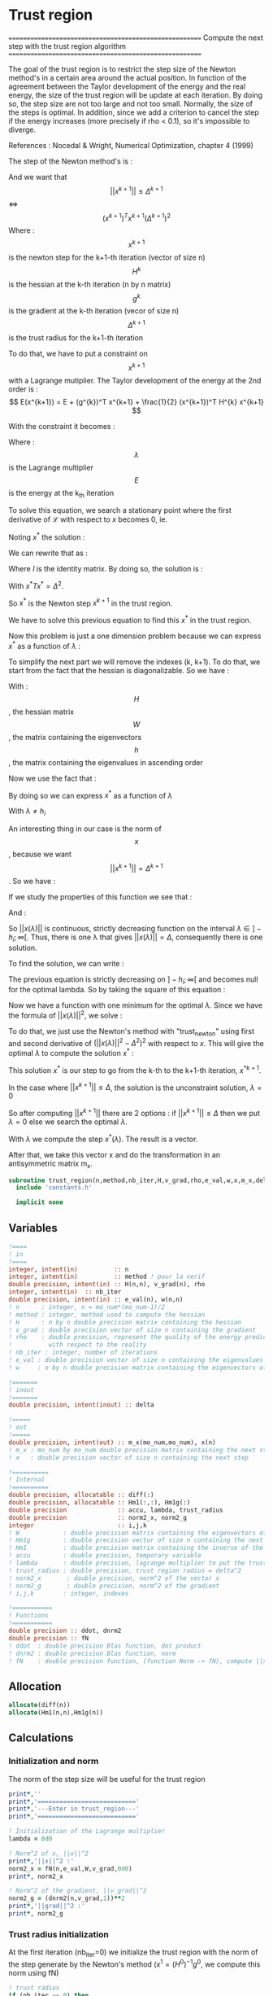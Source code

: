 * Trust region

=======================================================
 Compute the next step with the trust region algorithm
=======================================================

The goal of the trust region is to restrict the step size of the
Newton method's in a certain area around the actual position. In
function of the agreement between the Taylor development of the energy
and the real energy, the size of the trust region will be update at
each iteration. By doing so, the step size are not too large and not
too small. Normally, the size of the steps is optimal. In addition,
since we add a criterion to cancel the step if the energy increases
(more precisely if rho < 0.1), so it's impossible to diverge.

References :
Nocedal & Wright, Numerical Optimization, chapter 4 (1999)

The step of the Newton method's is :
\begin{equation}
x^{k+1} = - (H^{k})^{-1} g^{k}
\end{equation}

And we want that $$||x^{k+1}|| \leq \Delta^{k+1}$$ <=> $$(x^{k+1})^T
x^{k+1} (\Delta^{k+1})^2$$
Where : 
$$x^{k+1}$$ is the newton step for the k+1-th iteration (vector of size n)
$$H^{k}$$ is the hessian at the k-th iteration (n by n matrix)
$$g^{k}$$ is the gradient at the k-th iteration (vecor of size n)
$$\Delta^{k+1}$$ is the trust radius for the k+1-th iteration

To do that, we have to put a constraint on $$x^{k+1}$$ with a Lagrange
mutiplier.
The Taylor development of the energy at the 2nd order is :
$$ E(x^{k+1}) =  E + (g^{k})^T x^{k+1} + \frac{1}{2}
(x^{k+1})^T H^{k} x^{k+1} $$

With the constraint it becomes :
\begin{equation}
\mathcal{L}(x^k,\lambda) = E + (g^{k})^T x^{k+1}  + \frac{1}{2} (x^{k+1})^T H^[k} (x^{k+1}) 
+ \frac{1}{2} \lambda ((x^{k+1})^T x^{k+1} - \Delta^2)
\end{equation}
Where :
$$\lambda$$ is the Lagrange multiplier
$$E$$ is the energy at the k_th iteration

To solve this equation, we search a stationary point where the first
derivative of $\mathcal{L}$ with respect to $x$ becomes 0, ie.
\begin{equation}
\frac{\partial \mathcal{L}(x,\lambda)}{\partial x}=0
\end{equation}
\begin{equation}
\frac{\partial \mathcal{L}(x,\lambda)}{\partial x}
= g^k + H^k x + \lambda x 
\end{equation}
Noting $x^*$ the solution :
\begin{equation}
\frac{\partial \mathcal{L}(x,\lambda)}{\partial x}
= g^k + H^k x^* + \lambda x^* = 0
\end{equation}
We can rewrite that as :
\begin{equation}
 g^k + H^k x^* + \lambda x^* =  g^k + (H^k + I \lambda) x^*=0
\end{equation}
Where $I$ is the identity matrix.
By doing so, the solution is :
\begin{equation}
(H^k + I \lambda)x^*= - g^k
\end{equation}
\begin{equation}
x^*= - (H^k + I \lambda)^{-1} g^k
\end{equation}
With $x^*T x^* = \Delta^2$.

So $x^*$ is the Newton step $x^{k+1}$ in the trust region.

We have to solve this previous equation to find this $x^*$ in the
trust region.

Now this problem is just a one dimension problem because we can
express $x^*$ as a function of $\lambda$ :
\begin{equation}
x^*(\lambda) = - (H^k + I \lambda)^{-1} g^k
\end{equation}

To simplify the next part we will remove the indexes (k, k+1). 
To do that, we start from the fact that the hessian is
diagonalizable. So we have :

\begin{equation}
H = W h W^T
\end{equation}

With :
$$H$$, the hessian matrix
$$W$$, the matrix containing the eigenvectors 
$$h$$, the matrix containing the eigenvalues in ascending order

Now we use the fact that :
\begin{equation}
H + I \lambda = W (h+ I \lambda) W^T
\end{equation}

By doing so we can express $x^*$ as a function of $\lambda$
\begin{equation}
x(\lambda) = - \sum_{i=1}^n \frac{w_i^T g}{h_i + \lambda} w_i
\end{equation}
With $\lambda \neq h_i$

An interesting thing in our case is the norm of $$x$$, because we want
$$||x^{k+1}|| = \Delta^{k+1}$$. So we have :

\begin{equation}
||x(\lambda)||^2 = \sum_{i=1}^n \frac{(w_i^T g)^2}{(h_i + \lambda)^2}
\end{equation}

If we study the properties of this function we see that : 
\begin{equation}
\lim_{\lambda\to\infty} ||x(\lambda)|| = 0
\end{equation}

And : 
\begin{equation}
\lim_{\lambda\to -h_i} ||(\lambda)x|| = + \infty
\end{equation}

So $||x(\lambda)||$ is continuous, strictly decreasing function on the
interval $\lambda \in ]-h_i;\infty[$. Thus, there is one \lambda that
gives $||x(\lambda)|| = \Delta$, consequently there is one solution.

To find the solution, we can write :
\begin{equation}
||x(\lambda)|| = \Delta
\end{equation}
\begin{equation}
||x(\lambda)|| - \Delta = 0
\end{equation}

The previous equation is strictly decreasing on $]-h_i;\infty[$ and
becomes null for the optimal lambda. So by taking the square of this
equation :
\begin{equation}
(||x(\lambda)|| - \Delta)^2 = 0
\end{equation}
Now we have a function with one minimum for the optimal $\lambda$.
Since we have the formula of $||x(\lambda)||^2$, we solve :
\begin{equation}
(||x(\lambda)||^2 - \Delta^2)^2 = 0
\end{equation}

To do that, we just use the Newton's method with "trust_newton" using
first and second derivative of $(||x(\lambda)||^2 - \Delta^2)^2$ with
respect to $x$. This will give the optimal $\lambda$ to compute the
solution $x^*$ :
\begin{equation}
x^*(\lambda) = - \sum_{i=1}^n \frac{w_i^T g}{h_i + \lambda} w_i
\end{equation}

This solution $x^*$ is our step to go from the k-th to the k+1-th
iteration, $x^{*k+1}$.

In the case where $||x^{k+1}|| \leq \Delta$, the solution is the
unconstraint solution, $\lambda = 0$

So after computing $||x^{k+1}||$ there are 2 options :
if  $||x^{k+1}|| \leq \Delta$ then we put $\lambda = 0$
else we search the optimal $\lambda$.

With $\lambda$ we compute the step $x^*(\lambda)$. The result is a
vector.

After that, we take this vector x and do the transformation in an
antisymmetric matrix m_x.


#+BEGIN_SRC f90
subroutine trust_region(n,method,nb_iter,H,v_grad,rho,e_val,w,x,m_x,delta)
  include 'constants.h'

  implicit none
#+END_SRC

** Variables
#+BEGIN_SRC f90
  !====
  ! in
  !====
  integer, intent(in)          :: n
  integer, intent(in)          :: method ! pour la verif
  double precision, intent(in) :: H(n,n), v_grad(n), rho
  integer, intent(in)  :: nb_iter
  double precision, intent(in) :: e_val(n), w(n,n)
  ! n      : integer, n = mo_num*(mo_num-1)/2
  ! method : integer, method used to compute the hessian
  ! H      : n by n double precision matrix containing the hessian
  ! v_grad : double precision vector of size n containing the gradient
  ! rho    : double precision, represent the quality of the energy prediction
  !          with respect to the reality
  ! nb_iter : integer, number of iterations
  ! e_val : double precision vector of size n containing the eigenvalues of the hessian H
  ! w     : n by n double precision matrix containing the eigenvectors of the hessian H 

  !=======
  ! inout
  !=======
  double precision, intent(inout) :: delta

  !=====
  ! out
  !=====
  double precision, intent(out) :: m_x(mo_num,mo_num), x(n)
  ! m_x : mo_num by mo_num double precision matrix containing the next step
  ! x   : double precision vector of size n containing the next step

  !==========
  ! Internal
  !==========
  double precision, allocatable :: diff(:)
  double precision, allocatable :: Hm1(:,:), Hm1g(:)
  double precision              :: accu, lambda, trust_radius
  double precision              :: norm2_x, norm2_g
  integer                       :: i,j,k
  ! W            : double precision matrix containing the eigenvectors of the hessian matrix
  ! Hm1g         : double precision vector of size n containing the next step (debug)
  ! Hm1          : double precision matrix containing the inverse of the hessian matrix (debug)
  ! accu         : double precision, temporary variable
  ! lambda       : double precision, lagrange multiplier to put the trust region constraint
  ! trust_radius : double precision, trust region radius = delta^2
  ! norm2_x       : double precision, norm^2 of the vector x
  ! norm2_g       : double precision, norm^2 of the gradient
  ! i,j,k        : integer, indexes

  !===========
  ! Functions
  !===========
  double precision :: ddot, dnrm2
  double precision :: fN
  ! ddot  : double precision Blas function, dot product
  ! dnrm2 : double precision Blas function, norm
  ! fN    : double precision function, (function Norm -> fN), compute ||x||^2
#+END_SRC

** Allocation
#+BEGIN_SRC f90
  allocate(diff(n))
  allocate(Hm1(n,n),Hm1g(n))
#+END_SRC

** Calculations
*** Initialization and norm

The norm of the step size will be useful for the trust region

#+BEGIN_SRC f90                                                                                                                                                                                                     
  print*,''
  print*,'==========================='
  print*,'---Enter in trust_region---'
  print*,'==========================='

  ! Initialization of the Lagrange multiplier
  lambda = 0d0

  ! Norm^2 of x, ||x||^2
  print*,'||x||^2 :'
  norm2_x = fN(n,e_val,W,v_grad,0d0)
  print*, norm2_x

  ! Norm^2 of the gradient, ||v_grad||^2
  norm2_g = (dnrm2(n,v_grad,1))**2
  print*,'||grad||^2 :'
  print*, norm2_g
#+END_SRC

*** Trust radius initialization

At the first iteration (nb_iter=0) we initialize the trust region with
the norm of the step generate by the Newton's method ($x^1 =
(H^0)^{-1} g^0$, we compute this norm using fN)

#+BEGIN_SRC f90
  ! trust radius
  if (nb_iter == 0) then
    trust_radius = norm2_x 

    ! Compute delta, delta = sqrt(trust_radius)
    delta = dsqrt(trust_radius)
  endif
#+END_SRC

*** Modification of the trust radius
In function of rho (which represents the agreement between the model
and the reality, cf. rho_model) the trust region evolves. We update
delta such as :

#+BEGIN_SRC f90
  ! Modification of the trust radius in function of rho
  if (rho >= 0.75d0) then
    delta = 2d0 * delta
  elseif (rho >= 0.5d0) then
    delta = delta
  elseif (rho >= 0.25d0) then
    delta = 0.5d0 * delta
  else
    delta = 0.25d0 * delta
  endif
 
  print*, 'Delta :', delta

  trust_radius = delta**2
  print*, 'trust_radius :', trust_radius
#+END_SRC 
  
*** Calculation of the optimal lambda

We search the solution of $(||x||^2 - \Delta^2)^2 =0$

#+BEGIN_SRC f90
  ! En donnant delta, on cherche (||x||^2 - delta^2)^2 = 0
  ! et non (||x||^2 - delta)^2 = 0

  ! Newton method to find lambda such as: ||x(lambda)|| = Delta
  if (trust_radius < norm2_x ) then
    ! Constraint solution
    print*,'Computation of the optimal lambda for the next step...'
    call trust_newton_omp(n,e_val,W,v_grad,delta,lambda)
  else
    ! Unconstraint solution, lambda = 0
    print*,'Step in the trust region, no lambda optimization'
    lambda = 0d0
  endif
#+END_SRC

*** Calculation of the step x

We compue x in function of lambda using its formula :
\begin{equation}
x^*(\lambda) = - \sum_{i=1}^n \frac{w_i^T g}{h_i + \lambda} w_i
\end{equation}

#+BEGIN_SRC f90
  ! Initialisation
  x = 0d0

  ! Calculation of the step x
  do i = 1, n
    if (e_val(i) > 1d-4) then ! in order to avoid 1/0
    ! eigenvalues must be > 0 !!!
      accu = 0d0
      do j = 1, n 
        accu = accu + W(j,i) * v_grad(j)
      enddo 
      !accu = ddot(n,W(:,i),1,v_grad,1)
      do j = 1, n
        x(j) = x(j) - accu * W(j,i) / (e_val(i) + lambda)
      enddo 
      !x = x - accu * W(:,i) / (e_val(i) + lambda)
    endif
  enddo

  ! In order to have the same thing that -H^{-1} g
  ! Why ? Because we want -H^{-1} g and not +H^{-1} g
  x = -x
#+END_SRC

*** Transformation of x

x is a vector of size n, so it can be write as a mo_num by mo_num
antisymmetric matrix m_x.

#+BEGIN_SRC f90
  ! Step transformation vector -> matrix
  ! Vector with n element -> mo_num by mo_num matrix
  do j = 1, mo_num
    do i = 1, mo_num
      if (i>j) then
        call mat_to_vec_index(i,j,k)
        m_x(i,j) = x(k)
      else
        m_x(i,j)=0d0
      endif
    enddo
  enddo

  ! Antisymmetrization of the previous matrix
  do j = 1, mo_num
    do i = 1, mo_num
      if (i<j) then
        m_x(i,j) = - m_x(j,i)
      endif
    enddo
  enddo
#+END_SRC

*** Debug

The goal of this part is to compare the previous result (only if you
force the use of lambda = 0 !!!) with the "standard method". Clearly,
here we inverse the matrix in a way that only work for matrix with a
good conditionning (cf. matrix_inversion).

For that reason, in some cases, little differences appear but I don't
know which calculation is wrong... But don't worry, both work well in
our case.

Don't put debug = .True. in constants.h, the output will be a
nightmare, just add "!" before the if/endif. 

#+BEGIN_SRC f90
  ! Debug
  if (debug) then
  integer :: nb_error
  double precision :: max_error

    print*,'x'
    write(*,'(100(F10.5))') x(:)

    ! Verification
    call matrix_inversion(method,n,H,Hm1)

    print*,''
    call dgemv('T',n,n,1d0,Hm1,size(Hm1,1),v_grad,1,0d0,Hm1g,1)

    print*,'vector Hm1.g :'
    write(*,'(100(F10.5))') Hm1g(:)

    ! Calculation of the error
    diff = x - Hm1g

    nb_error = 0
    max_error = 0d0
   
    print*,'diff'
    do i = 1, n
      if (ABS(x(i)) > 1e-12) then
        print*,i, diff(i)
        nb_error = nb_error + 1
        if ((ABS(x(i)) > max_error) then
          max_error =  x(i)
        endif
      endif
    enddo

    print*, 'Number of errors :', nb_error
    print*, 'Max error :', max_error

  endif
#+END_SRC 

*** Deallocation, end

#+BEGIN_SRC f90
  deallocate(Hm1,Hm1g)

  if (debug) then
    print*,'========================'
    print*,'---Leave trust_region---'
    print*,'========================'
    print*,''
  endif

end
#+END_SRC
 
